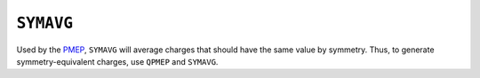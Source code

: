 .. _SYMAVG:

``SYMAVG``
==========

Used by the `PMEP <pmep.html>`__, ``SYMAVG`` will average charges that
should have the same value by symmetry. Thus, to generate
symmetry-equivalent charges, use ``QPMEP`` and ``SYMAVG``.
